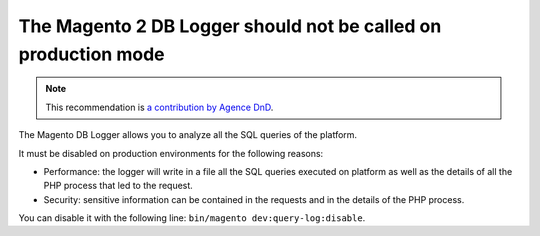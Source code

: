 The Magento 2 DB Logger should not be called on production mode
===============================================================

.. note::
    :class: recommendation-author-note

    This recommendation is `a contribution by Agence DnD`_.

The Magento DB Logger allows you to analyze all the SQL queries of the platform.

It must be disabled on production environments for the following reasons:

* Performance: the logger will write in a file all the SQL queries executed on
  platform as well as the details of all the PHP process that led to the request.

* Security: sensitive information can be contained in the requests and in the
  details of the PHP process.

You can disable it with the following line: ``bin/magento dev:query-log:disable``.


.. _`a contribution by Agence DnD`: https://www.blackfire.io/labels/contributor/
